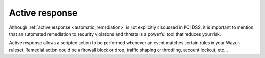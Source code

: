 .. Copyright (C) 2019 Wazuh, Inc.

.. _pci_dss_active_response:

Active response
===============

Although :ref:`active response <automatic_remediation>` is not explicitly discussed in PCI DSS, it is important to mention that an automated remediation to security violations and threats is a powerful tool that reduces your risk.

Active response allows a scripted action to be performed whenever an event matches certain rules in your Wazuh ruleset. Remedial action could be a firewall block or drop, traffic shaping or throttling, account lockout, etc...
